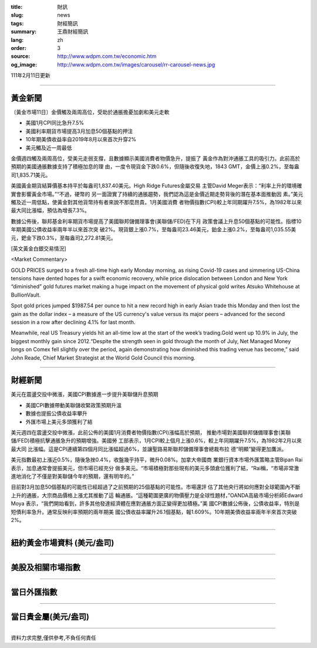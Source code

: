 :title: 財訊
:slug: news
:tags: 財經簡訊
:summary: 王鼎財經簡訊
:lang: zh
:order: 3
:source: http://www.wdpm.com.tw/economic.htm
:og_image: http://www.wdpm.com.tw/images/carousel/rr-carousel-news.jpg

111年2月11日更新

----

黃金新聞
++++++++

〔黃金市場11日〕金價觸及兩周高位，受助於通脹擔憂加劇和美元走軟

* 美國1月CPI同比急升7.5%  
* 美國利率期貨市場提高3月加息50個基點的押注
* 10年期美債收益率自2019年8月以來首次升穿2%
* 美元觸及近一周最低

金價週四觸及兩周高位，受美元走弱支撐，且數據顯示美國消費者物價急升，提振了
黃金作為對沖通脹工具的吸引力。此前高於預期的美國通脹數據支持了積極加息的理
由，一度令現貨金下跌0.6%，但隨後收復失地，1843 GMT，金價上漲0.2%，至每盎
司1,835.71美元。

美國黃金期貨結算價基本持平於每盎司1,837.40美元。High Ridge Futures金屬交易
主管David Meger表示：“利率上升的環境確實會影響黃金市場。”“不過，硬幣的
另一面證實了持續的通脹趨勢，我們認為這是金價近期走勢背後的潛在基本面推動因
素。”美元觸及近一周低點，使黃金對其他貨幣持有者來說不那麼昂貴。1月美國消費
者物價指數(CPI)較上年同期躍升7.5%，為1982年以來最大同比漲幅，預估為增長7.3%。

數據公佈後，聯邦基金利率期貨市場提高了美國聯邦儲備理事會(美聯儲/FED)在下月
政策會議上升息50個基點的可能性。指標10年期美國公債收益率兩年半以來首次突
破2%。現貨銀上漲0.7%，至每盎司23.46美元，鉑金上漲0.2%，至每盎司1,035.55美
元，鈀金下跌0.3%，至每盎司2,272.81美元。




[英文黃金白銀交易情況]

<Market Commentary>

GOLD PRICES surged to a fresh all-time high early Monday morning, as 
rising Covid-19 cases and simmering US-China tensions have dented hopes 
for a swift economic recovery, while price dislocation between London and 
New York “diminished” gold futures market making a huge impact on the 
movement of physical gold writes Atsuko Whitehouse at BullionVault.
 
Spot gold prices jumped $1987.54 per ounce to hit a new record high in 
early Asian trade this Monday and then lost the gain as the dollar 
index – a measure of the US currency's value versus its major 
peers – advanced for the second session in a row after declining 4.1% 
for last month.
 
Meanwhile, real US Treasury yields hit an all-time low at the start of 
the week’s trading.Gold went up 10.9% in July, the biggest monthly gain 
since 2012.“Despite the strength seen in gold through the month of July, 
Net Managed Money longs on Comex fell slightly over the period, again 
demonstrating how diminished this trading venue has become,” said John 
Reade, Chief Market Strategist at the World Gold Council this morning.

----

財經新聞
++++++++
美元在震盪交投中微漲，美國CPI數據進一步提升美聯儲升息預期

* 美國CPI數據帶動美聯儲收緊政策預期升溫
* 數據也提振公債收益率攀升
* 外匯市場上美元多頭獲利了結

美元週四在震盪交投中微漲，此前公佈的美國1月消費者物價指數(CPI)漲幅高於預期，
推動市場對美國聯邦儲備理事會(美聯儲/FED)積極抗擊通脹急升的預期增強。美國勞
工部表示，1月CPI較上個月上漲0.6%，較上年同期躍升7.5%，為1982年2月以來最大同
比漲幅。這是CPI連續第四個月同比漲幅超過6%，並讓聖路易斯聯邦儲備理事會總裁布拉
德“明顯”變得更加鷹派。            

美元指數最初上漲近0.5%，隨後急挫0.4%，收盤幾乎持平，微升0.08%。加拿大帝國商
業銀行資本市場外匯策略主管Bipan Rai表示，加息通常會提振美元，但市場已經充分
做多美元。“市場積極對那些現有的美元多頭倉位獲利了結，“Rai稱，“市場非常激
進地消化了不僅是對美聯儲今年的預期，還有明年的。”

目前對3月加息50個基點的可能性已經超過了之前預期的25個基點的可能性。市場還評
估了其他央行將如何應對全球範圍內不斷上升的通脹，大宗商品價格上漲尤其推動了這
輪通脹。“這種範圍更廣的物價壓力是全球性題材，”OANDA高級市場分析師Edward Moya
表示，“我們開始看到，許多其他發達經濟體在應對通脹方面正變得更加積極。”美
國CPI數據公佈後，公債收益率，特別是短債利率急升。通常反映利率預期的兩年期美
國公債收益率躍升26.1個基點，報1.609%。10年期美債收益率兩年半來首次突破2%。


         

----

紐約黃金市場資料 (美元/盎司)
++++++++++++++++++++++++++++

.. raw:: html

  <A HREF="http://www.kitco.com/connecting.html">
  <IMG SRC="http://www.kitconet.com/images/quotes_4b2.gif" BORDER="0" ALT="[Most Recent Quotes from www.kitco.com]">
  </A>

----

美股及相關市場指數
++++++++++++++++++

.. raw:: html

  <!-- TradingView Widget BEGIN -->
  <div class="tradingview-widget-container">
    <div class="tradingview-widget-container__widget"></div>
    <div class="tradingview-widget-copyright"><a href="https://tw.tradingview.com/markets/indices/" rel="noopener" target="_blank"><span class="blue-text">指數行情</span></a>由TradingView提供</div>
    <script type="text/javascript" src="https://s3.tradingview.com/external-embedding/embed-widget-market-quotes.js" async>
    {
    "title": "指數",
    "width": 770,
    "height": 450,
    "locale": "zh_TW",
    "symbolsGroups": [
      {
        "name": "美國和加拿大",
        "symbols": [
          {
            "name": "FOREXCOM:SPXUSD",
            "displayName": "標準普爾500"
          },
          {
            "name": "FOREXCOM:NSXUSD",
            "displayName": "納斯達克100指數"
          },
          {
            "name": "CME_MINI:ES1!",
            "displayName": "E-迷你 標普指數期貨"
          },
          {
            "name": "INDEX:DXY",
            "displayName": "美元指數"
          },
          {
            "name": "FOREXCOM:DJI",
            "displayName": "道瓊斯 30"
          }
        ]
      },
      {
        "name": "歐洲",
        "symbols": [
          {
            "name": "INDEX:SX5E",
            "displayName": "歐元藍籌50"
          },
          {
            "name": "FOREXCOM:UKXGBP",
            "displayName": "富時100"
          },
          {
            "name": "INDEX:DEU30",
            "displayName": "德國DAX指數"
          },
          {
            "name": "INDEX:CAC40",
            "displayName": "法國 CAC 40 指數"
          },
          {
            "name": "INDEX:SMI"
          }
        ]
      },
      {
        "name": "亞太",
        "symbols": [
          {
            "name": "INDEX:NKY",
            "displayName": "日經225"
          },
          {
            "name": "INDEX:HSI",
            "displayName": "恆生"
          },
          {
            "name": "BSE:SENSEX",
            "displayName": "印度孟買指數"
          },
          {
            "name": "BSE:BSE500"
          },
          {
            "name": "INDEX:KSIC",
            "displayName": "韓國Kospi綜合指數"
          }
        ]
      }
    ],
    "colorTheme": "light"
  }
    </script>
  </div>
  <!-- TradingView Widget END -->

----

當日外匯指數
++++++++++++

.. raw:: html

  <!-- TradingView Widget BEGIN -->
  <div class="tradingview-widget-container">
    <div class="tradingview-widget-container__widget"></div>
    <div class="tradingview-widget-copyright"><a href="https://tw.tradingview.com/markets/currencies/forex-cross-rates/" rel="noopener" target="_blank"><span class="blue-text">外匯匯率</span></a>由TradingView提供</div>
    <script type="text/javascript" src="https://s3.tradingview.com/external-embedding/embed-widget-forex-cross-rates.js" async>
    {
    "width": "100%",
    "height": "100%",
    "currencies": [
      "EUR",
      "USD",
      "JPY",
      "GBP",
      "CNY",
      "TWD"
    ],
    "isTransparent": false,
    "colorTheme": "light",
    "locale": "zh_TW"
  }
    </script>
  </div>
  <!-- TradingView Widget END -->

----

當日貴金屬(美元/盎司)
+++++++++++++++++++++

.. raw:: html 

  <A HREF="http://www.kitco.com/connecting.html">
  <IMG SRC="http://www.kitconet.com/images/quotes_7a.gif" BORDER="0" ALT="[Most Recent Quotes from www.kitco.com]">
  </A>

----

資料力求完整,僅供參考,不負任何責任
